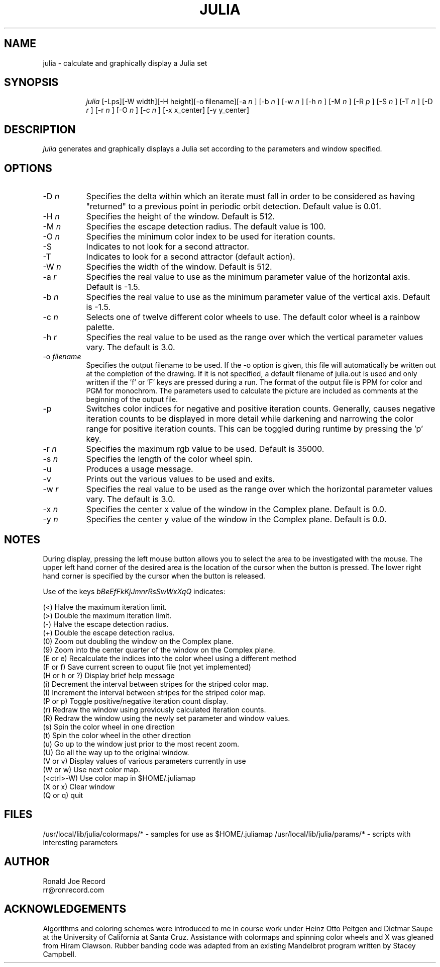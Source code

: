 .TH JULIA LOCAL
.SH NAME
julia \- calculate and graphically display a Julia set
.SH SYNOPSIS
.in +8n
.ti -8n
\fIjulia\fR
[-Lps][-W width][-H height][-o filename][-a 
\fIn\fR ]
[-b 
\fIn\fR ]
[-w 
\fIn\fR ]
[-h 
\fIn\fR ]
[-M 
\fIn\fR ]
[-R 
\fIp\fR ]
[-S 
\fIn\fR ]
[-T 
\fIn\fR ]
[-D 
\fIr\fR ]
[-r 
\fIn\fR ]
[-O 
\fIn\fR ]
[-c 
\fIn\fR ]
[-x x_center]
[-y y_center]
.in -8n
.SH DESCRIPTION
\fIjulia\fR
generates and graphically displays a Julia set according to the parameters
and window specified.
.SH OPTIONS
.TP 8
-D \fIn\fP
Specifies the delta within which an iterate must fall in order to be considered
as having "returned" to a previous point in periodic orbit detection. Default
value is 0.01.
.TP
-H \fIn\fP
Specifies the height of the window. Default is 512.
.TP
-M \fIn\fP
Specifies the escape detection radius. The default value is 100.
.TP
-O \fIn\fP
Specifies the minimum color index to be used for iteration counts. 
.TP
-S
Indicates to not look for a second attractor.
.TP
-T
Indicates to look for a second attractor (default action).
.TP
-W \fIn\fP
Specifies the width of the window. Default is 512.
.TP
-a \fIr\fP
Specifies the real value to use as the minimum parameter value of the 
horizontal axis. Default is -1.5.
.TP
-b \fIn\fP
Specifies the real value to use as the minimum parameter value of the 
vertical axis. Default is -1.5.
.TP
-c \fIn\fP
Selects one of twelve different color wheels to use. The default color
wheel is a rainbow palette.
.TP
-h \fIr\fP
Specifies the real value to be used as the range over which the vertical
parameter values vary. The default is 3.0.
.TP
-o \fIfilename\fP
Specifies the output filename to be used. If the -o option is given, this
file will automatically be written out at the completion of the drawing.
If it is not specified, a default filename of julia.out is used and only
written if the 'f' or 'F' keys are pressed during a run. The format of the
output file is PPM for color and PGM for monochrom. The parameters used to
calculate the picture are included as comments at the beginning of the output
file.
.TP
-p
Switches color indices for negative and positive iteration counts. Generally,
causes negative iteration counts to be displayed in more detail while darkening
and narrowing the color range for positive iteration counts. This can be toggled
during runtime by pressing the 'p' key.
.TP
-r \fIn\fP
Specifies the maximum rgb value to be used. Default is 35000.
.TP
-s \fIn\fP
Specifies the length of the color wheel spin.
.TP
-u
Produces a usage message.
.TP
-v 
Prints out the various values to be used and exits.
.TP
-w \fIr\fP
Specifies the real value to be used as the range over which the horizontal
parameter values vary. The default is 3.0.
.TP
-x \fIn\fP
Specifies the center x value of the window in the Complex plane. Default is 0.0.
.TP
-y \fIn\fP
Specifies the center y value of the window in the Complex plane. Default is 0.0.
.sp 2
.SH NOTES
.sp
During display, pressing the left mouse button allows you to select the area to
be investigated with the mouse. The upper left hand corner of the desired
area is the location of the cursor when the button is pressed. The lower
right hand corner is specified by the cursor when the button is released.
.sp 2
Use of the keys 
\fIbBeEfFkKjJmnrRsSwWxXqQ\fP
indicates:
.sp
.ti 10
(<) Halve the maximum iteration limit.
.ti 10
(>) Double the maximum iteration limit.
.ti 10
(-) Halve the escape detection radius.
.ti 10
(+) Double the escape detection radius.
.ti 10
(0) Zoom out doubling the window on the Complex plane.
.ti 10
(9) Zoom into the center quarter of the window on the Complex plane.
.ti 10
(E or e) Recalculate the indices into the color wheel using a different method
.ti 10
(F or f) Save current screen to ouput file (not yet implemented)
.ti 10
(H or h or ?) Display brief help message
.ti 10
(i) Decrement the interval between stripes for the striped color map.
.ti 10
(I) Increment the interval between stripes for the striped color map.
.ti 10
(P or p) Toggle positive/negative iteration count display.
.ti 10
(r) Redraw the window using previously calculated iteration counts.
.ti 10
(R) Redraw the window using the newly set parameter and window values.
.ti 10
(s) Spin the color wheel in one direction
.ti 10
(t) Spin the color wheel in the other direction
.ti 10
(u) Go up to the window just prior to the most recent zoom.
.ti 10
(U) Go all the way up to the original window.
.ti 10
(V or v) Display values of various parameters currently in use
.ti 10
(W or w) Use next color map.
.ti 10
(<ctrl>-W) Use color map in $HOME/.juliamap
.ti 10
(X or x) Clear window
.ti 10
(Q or q) quit
.sp 2
.SH FILES
.sp
/usr/local/lib/julia/colormaps/*	-	samples for use as $HOME/.juliamap
/usr/local/lib/julia/params/*		-	scripts with interesting parameters
.sp 2
.SH AUTHOR
.nf
        Ronald Joe Record
         rr@ronrecord.com
.fi
.sp 2
.SH ACKNOWLEDGEMENTS
.PP
Algorithms and coloring schemes were introduced to me in course work under
Heinz Otto Peitgen and Dietmar Saupe at the University of California at
Santa Cruz. Assistance with colormaps and spinning color wheels
and X was gleaned from Hiram Clawson. Rubber banding code was adapted from
an existing Mandelbrot program written by Stacey Campbell.
